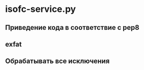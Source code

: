 * isofc-service.py

** Приведение кода в соответствие с pep8

** exfat

** Обрабатывать все исключения
